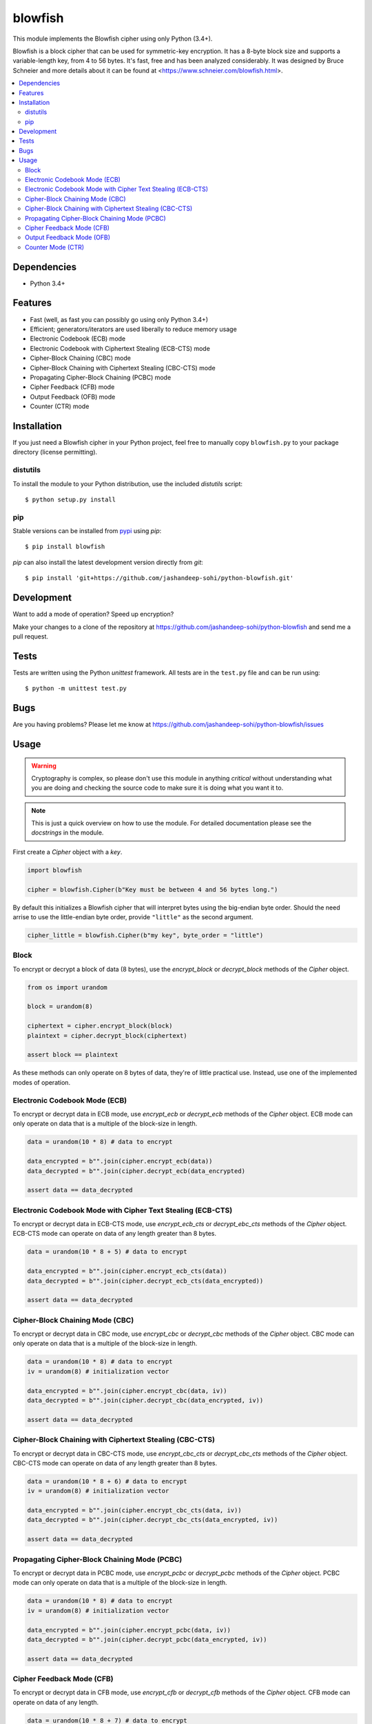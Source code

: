blowfish
========
This module implements the Blowfish cipher using only Python (3.4+).

Blowfish is a block cipher that can be used for symmetric-key encryption. It
has a 8-byte block size and supports a variable-length key, from 4 to 56 bytes.
It's fast, free and has been analyzed considerably. It was designed by Bruce
Schneier and more details about it can be found at
<https://www.schneier.com/blowfish.html>.

.. contents::
    :local:
    :backlinks: top

Dependencies
------------
- Python 3.4+

Features
--------
- Fast (well, as fast you can possibly go using only Python 3.4+)
- Efficient; generators/iterators are used liberally to reduce memory usage
- Electronic Codebook (ECB) mode
- Electronic Codebook with Ciphertext Stealing (ECB-CTS) mode
- Cipher-Block Chaining (CBC) mode
- Cipher-Block Chaining with Ciphertext Stealing (CBC-CTS) mode
- Propagating Cipher-Block Chaining (PCBC) mode
- Cipher Feedback (CFB) mode
- Output Feedback (OFB) mode
- Counter (CTR) mode

Installation
------------
If you just need a Blowfish cipher in your Python project, feel free to
manually copy ``blowfish.py`` to your package directory (license permitting).

distutils
#########
To install the module to your Python distribution, use the included
`distutils` script::

  $ python setup.py install

pip
####
Stable versions can be installed from `pypi`_ using `pip`::

  $ pip install blowfish

`pip` can also install the latest development version directly from `git`::

  $ pip install 'git+https://github.com/jashandeep-sohi/python-blowfish.git'

.. _pypi: https://pypi.python.org/pypi/blowfish

Development
-----------
Want to add a mode of operation? Speed up encryption?

Make your changes to a clone of the repository at
https://github.com/jashandeep-sohi/python-blowfish
and send me a pull request.

Tests
-----
Tests are written using the Python `unittest` framework. All tests are in the
``test.py`` file and can be run using::

  $ python -m unittest test.py


Bugs
----
Are you having problems? Please let me know at
https://github.com/jashandeep-sohi/python-blowfish/issues

Usage
-----
.. warning::

    Cryptography is complex, so please don't use this module in anything
    *critical* without understanding what you are doing and checking the source
    code to make sure it is doing what you want it to.

.. note::

    This is just a quick overview on how to use the module. For detailed
    documentation please see the `docstrings` in the module.

First create a `Cipher` object with a `key`.

.. code:: python3

    import blowfish

    cipher = blowfish.Cipher(b"Key must be between 4 and 56 bytes long.")

By default this initializes a Blowfish cipher that will interpret bytes using
the big-endian byte order. Should the need arrise to use the little-endian byte
order, provide ``"little"`` as the second argument.

.. code:: python3

    cipher_little = blowfish.Cipher(b"my key", byte_order = "little")

Block
#####
To encrypt or decrypt a block of data (8 bytes), use the `encrypt_block` or
`decrypt_block` methods of the `Cipher` object.

.. code:: python3

    from os import urandom

    block = urandom(8)

    ciphertext = cipher.encrypt_block(block)
    plaintext = cipher.decrypt_block(ciphertext)

    assert block == plaintext

As these methods can only operate on 8 bytes of data, they're of little
practical use. Instead, use one of the implemented modes of operation.

Electronic Codebook Mode (ECB)
##############################
To encrypt or decrypt data in ECB mode, use `encrypt_ecb` or `decrypt_ecb`
methods of the `Cipher` object. ECB mode can only operate on data that is a
multiple of the block-size in length.

.. code:: python3

    data = urandom(10 * 8) # data to encrypt

    data_encrypted = b"".join(cipher.encrypt_ecb(data))
    data_decrypted = b"".join(cipher.decrypt_ecb(data_encrypted)

    assert data == data_decrypted

Electronic Codebook Mode with Cipher Text Stealing (ECB-CTS)
############################################################
To encrypt or decrypt data in ECB-CTS mode, use `encrypt_ecb_cts` or 
`decrypt_ebc_cts` methods of the `Cipher` object. ECB-CTS mode can operate
on data of any length greater than 8 bytes.

.. code:: python3

    data = urandom(10 * 8 + 5) # data to encrypt

    data_encrypted = b"".join(cipher.encrypt_ecb_cts(data))
    data_decrypted = b"".join(cipher.decrypt_ecb_cts(data_encrypted))

    assert data == data_decrypted

Cipher-Block Chaining Mode (CBC)
################################
To encrypt or decrypt data in CBC mode, use `encrypt_cbc` or `decrypt_cbc`
methods of the `Cipher` object. CBC mode can only operate on data that is a
multiple of the block-size in length.

.. code:: python3

    data = urandom(10 * 8) # data to encrypt
    iv = urandom(8) # initialization vector

    data_encrypted = b"".join(cipher.encrypt_cbc(data, iv))
    data_decrypted = b"".join(cipher.decrypt_cbc(data_encrypted, iv))

    assert data == data_decrypted

Cipher-Block Chaining with Ciphertext Stealing (CBC-CTS)
########################################################
To encrypt or decrypt data in CBC-CTS mode, use `encrypt_cbc_cts` or
`decrypt_cbc_cts` methods of the `Cipher` object. CBC-CTS mode can operate
on data of any length greater than 8 bytes.

.. code:: python3

    data = urandom(10 * 8 + 6) # data to encrypt
    iv = urandom(8) # initialization vector

    data_encrypted = b"".join(cipher.encrypt_cbc_cts(data, iv))
    data_decrypted = b"".join(cipher.decrypt_cbc_cts(data_encrypted, iv))

    assert data == data_decrypted

Propagating Cipher-Block Chaining Mode (PCBC)
#############################################
To encrypt or decrypt data in PCBC mode, use `encrypt_pcbc` or `decrypt_pcbc`
methods of the `Cipher` object. PCBC mode can only operate on data that is a
multiple of the block-size in length.

.. code:: python3

    data = urandom(10 * 8) # data to encrypt
    iv = urandom(8) # initialization vector

    data_encrypted = b"".join(cipher.encrypt_pcbc(data, iv))
    data_decrypted = b"".join(cipher.decrypt_pcbc(data_encrypted, iv))

    assert data == data_decrypted

Cipher Feedback Mode (CFB)
##########################
To encrypt or decrypt data in CFB mode, use `encrypt_cfb` or `decrypt_cfb`
methods of the `Cipher` object. CFB mode can operate on data of any length.

.. code:: python3

    data = urandom(10 * 8 + 7) # data to encrypt
    iv = urandom(8) # initialization vector

    data_encrypted = b"".join(cipher.encrypt_cfb(data, iv))
    data_decrypted = b"".join(cipher.decrypt_cfb(data_encrypted, iv))

    assert data == data_decrypted

Output Feedback Mode (OFB)
##########################
To encrypt or decrypt data in OFB mode, use `encrypt_ofb` or `decrypt_ofb`
methods of the `Cipher` object. OFB mode can operate on data of any length.

.. code:: python3

    data = urandom(10 * 8 + 1) # data to encrypt
    iv = urandom(8) # initialization vector

    data_encrypted = b"".join(cipher.encrypt_ofb(data, iv))
    data_decrypted = b"".join(cipher.decrypt_ofb(data_encrypted, iv))

    assert data == data_decrypted

Counter Mode (CTR)
##################
To encrypt or decrypt data in CTR mode, use `encrypt_ctr` or `decrypt_ctr`
methods of the `Cipher` object. CTR mode can operate on data of any length.
Although you can use any `counter` you want, a simple increment by one counter
is secure and the most popular. So for convenience sake a simple increment by
one counter is implemented by the `blowfish.ctr_counter` function. However,
you should implement your own for optimization purposes.

.. code:: python3

    from operator import xor

    data = urandom(10 * 8 + 2) # data to encrypt

    # increment by one counters
    nonce = int.from_bytes(urandom(8), "big")
    enc_counter = blowfish.ctr_counter(nonce, f = xor)
    dec_counter = blowfish.ctr_counter(nonce, f = xor)

    data_encrypted = b"".join(cipher.encrypt_ctr(data, enc_counter))
    data_decrypted = b"".join(cipher.decrypt_ctr(data_encrypted, dec_counter))

    assert data == data_decrypted

.. vim: tabstop=2 expandtab


